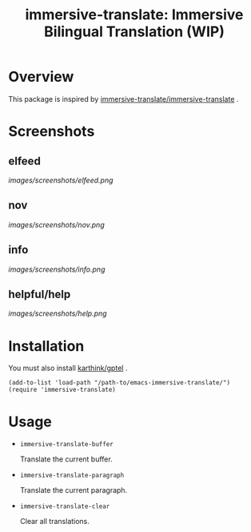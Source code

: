 #+TITLE: immersive-translate: Immersive Bilingual Translation (WIP)
* Overview
This package is inspired by [[https://github.com/immersive-translate/immersive-translate][immersive-translate/immersive-translate]] .
* Screenshots
** elfeed
[[images/screenshots/elfeed.png]]
** nov
[[images/screenshots/nov.png]]
** info
[[images/screenshots/info.png]]
** helpful/help
[[images/screenshots/help.png]]
* Installation
You must also install [[https://github.com/karthink/gptel][karthink/gptel]] .

#+begin_src elisp
  (add-to-list 'load-path "/path-to/emacs-immersive-translate/")
  (require 'immersive-translate)
#+end_src
* Usage
- =immersive-translate-buffer=
  
  Translate the current buffer.

- =immersive-translate-paragraph=

  Translate the current paragraph.

- =immersive-translate-clear=
  
  Clear all translations.
  
